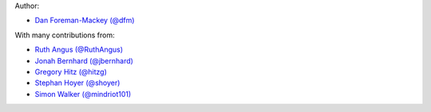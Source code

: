 Author:

- `Dan Foreman-Mackey (@dfm) <https://github.com/dfm>`_

With many contributions from:

- `Ruth Angus (@RuthAngus) <https://github.com/RuthAngus>`_
- `Jonah Bernhard (@jbernhard) <https://github.com/jbernhard>`_
- `Gregory Hitz (@hitzg) <https://github.com/hitzg>`_
- `Stephan Hoyer (@shoyer) <https://github.com/shoyer>`_
- `Simon Walker (@mindriot101) <https://github.com/mindriot101>`_

